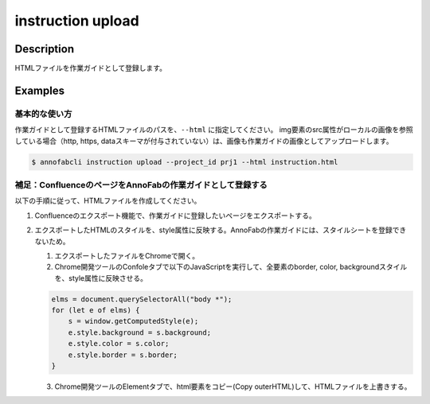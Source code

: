=================================
instruction upload
=================================

Description
=================================
HTMLファイルを作業ガイドとして登録します。



Examples
=================================

基本的な使い方
--------------------------
作業ガイドとして登録するHTMLファイルのパスを、``--html`` に指定してください。
img要素のsrc属性がローカルの画像を参照している場合（http, https, dataスキーマが付与されていない）は、画像も作業ガイドの画像としてアップロードします。


.. code-block:: html
    :caption: instruction.html

    <html>
    <head></head>
    <body>
    作業ガイドのサンプル
    <img src="lenan.png">
    </body>
    </html>


.. code-block::

    $ annofabcli instruction upload --project_id prj1 --html instruction.html


補足：ConfluenceのページをAnnoFabの作業ガイドとして登録する
------------------------------------------------------------------------
以下の手順に従って、HTMLファイルを作成してください。

1. Confluenceのエクスポート機能で、作業ガイドに登録したいページをエクスポートする。
2. エクスポートしたHTMLのスタイルを、style属性に反映する。AnnoFabの作業ガイドには、スタイルシートを登録できないため。

   1. エクスポートしたファイルをChromeで開く。
   2. Chrome開発ツールのConfoleタブで以下のJavaScriptを実行して、全要素のborder, color, backgroundスタイルを、style属性に反映させる。
   
   .. code-block:: javascript
   
       elms = document.querySelectorAll("body *");
       for (let e of elms) {
           s = window.getComputedStyle(e);
           e.style.background = s.background;
           e.style.color = s.color;
           e.style.border = s.border;
       }
   
   3. Chrome開発ツールのElementタブで、html要素をコピー(Copy outerHTML)して、HTMLファイルを上書きする。



